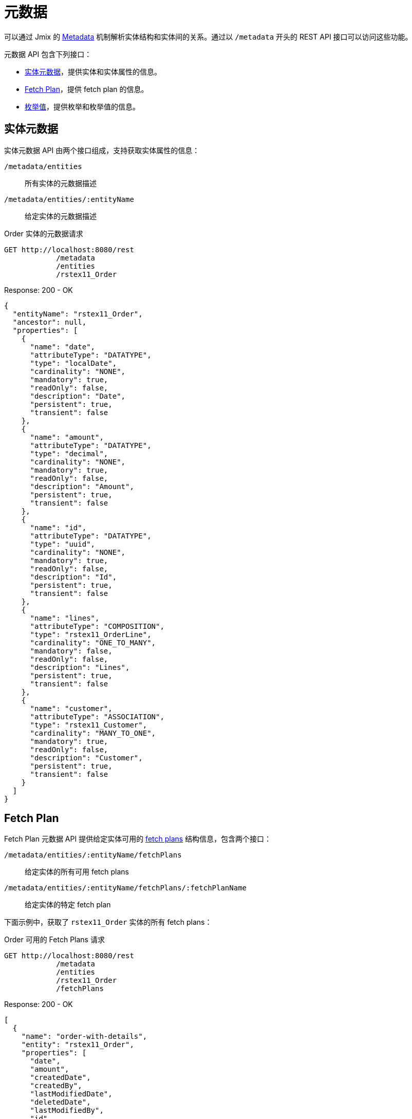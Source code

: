 = 元数据

可以通过 Jmix 的 xref:data-model:metadata.adoc[Metadata] 机制解析实体结构和实体间的关系。通过以 `/metadata` 开头的 REST API 接口可以访问这些功能。

元数据 API 包含下列接口：


* <<entity-metadata>>，提供实体和实体属性的信息。
* <<fetch-plans>>，提供 fetch plan 的信息。
* <<enum-values>>，提供枚举和枚举值的信息。


[[entity-metadata]]
== 实体元数据

实体元数据 API 由两个接口组成，支持获取实体属性的信息：

`/metadata/entities`:: 所有实体的元数据描述
`/metadata/entities/:entityName`:: 给定实体的元数据描述

[source, http request]
.Order 实体的元数据请求
----
GET http://localhost:8080/rest
            /metadata
            /entities
            /rstex11_Order
----

[source,json]
.Response: 200 - OK
----
{
  "entityName": "rstex11_Order",
  "ancestor": null,
  "properties": [
    {
      "name": "date",
      "attributeType": "DATATYPE",
      "type": "localDate",
      "cardinality": "NONE",
      "mandatory": true,
      "readOnly": false,
      "description": "Date",
      "persistent": true,
      "transient": false
    },
    {
      "name": "amount",
      "attributeType": "DATATYPE",
      "type": "decimal",
      "cardinality": "NONE",
      "mandatory": true,
      "readOnly": false,
      "description": "Amount",
      "persistent": true,
      "transient": false
    },
    {
      "name": "id",
      "attributeType": "DATATYPE",
      "type": "uuid",
      "cardinality": "NONE",
      "mandatory": true,
      "readOnly": false,
      "description": "Id",
      "persistent": true,
      "transient": false
    },
    {
      "name": "lines",
      "attributeType": "COMPOSITION",
      "type": "rstex11_OrderLine",
      "cardinality": "ONE_TO_MANY",
      "mandatory": false,
      "readOnly": false,
      "description": "Lines",
      "persistent": true,
      "transient": false
    },
    {
      "name": "customer",
      "attributeType": "ASSOCIATION",
      "type": "rstex11_Customer",
      "cardinality": "MANY_TO_ONE",
      "mandatory": true,
      "readOnly": false,
      "description": "Customer",
      "persistent": true,
      "transient": false
    }
  ]
}
----

[[fetch-plans]]
== Fetch Plan

Fetch Plan 元数据 API 提供给定实体可用的 xref:data-access:fetching.adoc[fetch plans] 结构信息，包含两个接口：

`/metadata/entities/:entityName/fetchPlans`:: 给定实体的所有可用 fetch plans
`/metadata/entities/:entityName/fetchPlans/:fetchPlanName`:: 给定实体的特定 fetch plan

下面示例中，获取了 `rstex11_Order` 实体的所有 fetch plans：

[source, http request]
.Order 可用的 Fetch Plans 请求
----
GET http://localhost:8080/rest
            /metadata
            /entities
            /rstex11_Order
            /fetchPlans
----

[source,json]
.Response: 200 - OK
----
[
  {
    "name": "order-with-details",
    "entity": "rstex11_Order",
    "properties": [
      "date",
      "amount",
      "createdDate",
      "createdBy",
      "lastModifiedDate",
      "deletedDate",
      "lastModifiedBy",
      "id",
      "version",
      "deletedBy",
      "customer",
      {
        "name": "lines",
        "fetchPlan": {
          "name": "_base",
          "properties": [
            "quantity",
            "createdDate",
            "createdBy",
            "lastModifiedDate",
            "deletedDate",
            "lastModifiedBy",
            "id",
            "version",
            "deletedBy",
            {
              "name": "product",
              "fetchPlan": {
                "name": "_instance_name",
                "properties": [
                  "name"
                ]
              }
            }
          ]
        }
      }
    ]
  }
]
----

[[enum-values]]
== 枚举值

枚举元数据 API 提供枚举值的信息。

`/metadata/enums`:: 所有枚举的名称和值
`/metadata/enums/:enumClassName`:: 给定枚举的名称和值

NOTE: `enumClassName` 参数是要求传递带有包名的枚举全限定名称，即，使用 `rest.sample.entity.CustomerType`，而非 `CustomerType`。

下面示例展示获取 `rest.sample.entity.CustomerType` 枚举的信息：

[source, http request]
.Enum Values Request
----
GET http://localhost:8080/rest
            /metadata
            /enums
            /rest.sample.entity.CustomerType
----

[source,json]
.Response: 200 - OK
----
{
  "name": "rest.sample.entity.CustomerType",
  "values": [
    {
      "name": "BUSINESS",
      "id": "BUSINESS",
      "caption": "Business"
    },
    {
      "name": "PRIVATE",
      "id": "PRIVATE",
      "caption": "Private"
    }
  ]
}
----
